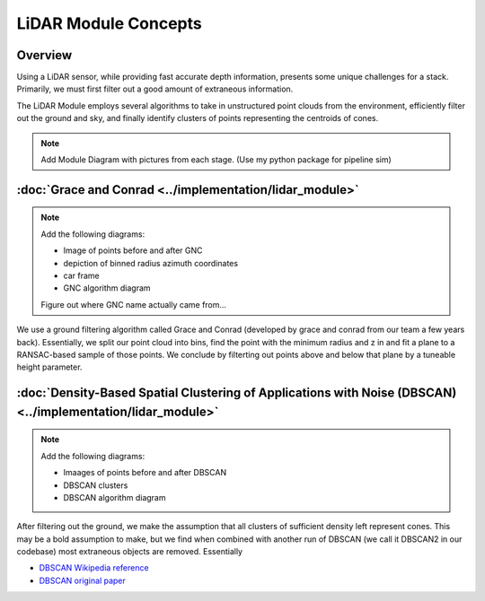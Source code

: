 LiDAR Module Concepts
=====================

Overview
--------

Using a LiDAR sensor, while providing fast accurate depth information, presents some 
unique challenges for a stack. Primarily, we must first filter out a good amount of extraneous information.

The LiDAR Module employs several algorithms to take in unstructured point clouds from the environment,
efficiently filter out the ground and sky, and finally identify clusters of points representing the centroids of cones.

.. Note::
    Add Module Diagram with pictures from each stage. (Use my python package for pipeline sim)


:doc:`Grace and Conrad <../implementation/lidar_module>`
--------------------------------------------------------

.. Note::
    Add the following diagrams:

    - Image of points before and after GNC
    - depiction of binned radius azimuth coordinates
    - car frame
    - GNC algorithm diagram

    Figure out where GNC name actually came from...

We use a ground filtering algorithm called Grace and Conrad (developed by grace and conrad from our team a few years back).
Essentially, we split our point cloud into bins, find the point with the minimum radius and z in and fit a plane to a 
RANSAC-based sample of those points. We conclude by filterting out points above and below that plane by a tuneable height parameter.


:doc:`Density-Based Spatial Clustering of Applications with Noise (DBSCAN) <../implementation/lidar_module>`
------------------------------------------------------------------------------------------------------------

.. Note::
    Add the following diagrams:

    - Imaages of points before and after DBSCAN
    - DBSCAN clusters
    - DBSCAN algorithm diagram

After filtering out the ground, we make the assumption that all clusters of sufficient density left represent cones. This may be 
a bold assumption to make, but we find when combined with another run of DBSCAN (we call it DBSCAN2 in our codebase) most extraneous 
objects are removed. Essentially 

- `DBSCAN Wikipedia reference <https://en.wikipedia.org/wiki/DBSCAN>`_
- `DBSCAN original paper <https://dl.acm.org/doi/10.5555/3001460.3001507>`_